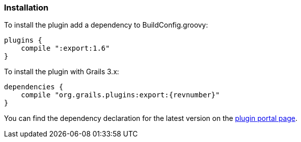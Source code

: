 [[installation]]
=== Installation

To install the plugin add a dependency to BuildConfig.groovy:

[source, groovy, subs="attributes,verbatim"]
----
plugins {
    compile ":export:1.6"
}
----

To install the plugin with Grails 3.x:

[source, groovy, subs="attributes,verbatim"]
----
dependencies {
    compile "org.grails.plugins:export:{revnumber}"
}
----

You can find the dependency declaration for the latest version on the https://grails.org/plugins.html#plugin/org.grails.plugins:export[plugin portal page].